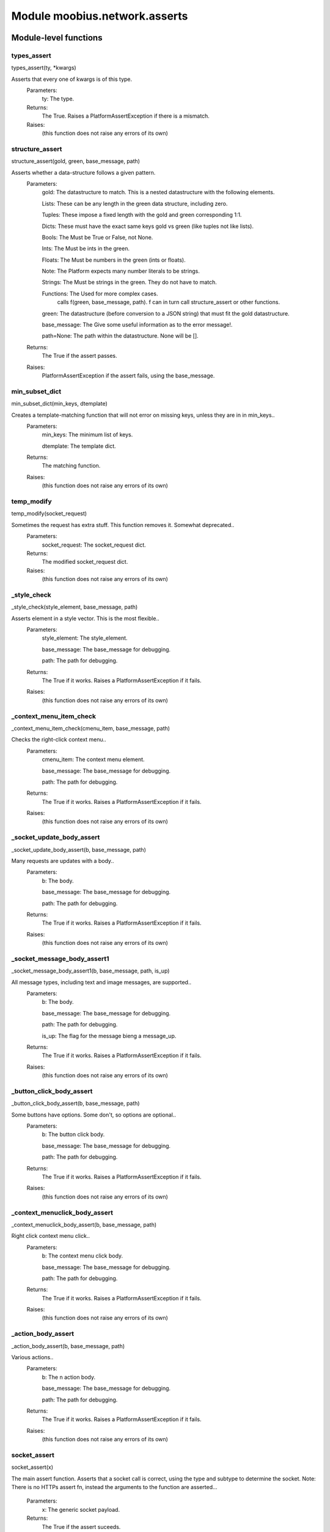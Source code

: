 .. _moobius_network_asserts:

###################################################################################
Module moobius.network.asserts
###################################################################################

******************************
Module-level functions
******************************

.. _moobius.network.asserts.types_assert:

types_assert
---------------------------------------------------------------------------------------------------------------------
types_assert(ty, \*kwargs)


Asserts that every one of kwargs is of this type.
  Parameters:
    ty: The type.
  Returns:
    The True.
    Raises a PlatformAssertException if there is a mismatch.
  Raises:
    (this function does not raise any errors of its own)


.. _moobius.network.asserts.structure_assert:

structure_assert
---------------------------------------------------------------------------------------------------------------------
structure_assert(gold, green, base_message, path)


Asserts whether a data-structure follows a given pattern.
  Parameters:
    gold: The datastructure to match. This is a nested datastructure with the following elements.
    
    Lists: These can be any length in the green data structure, including zero.
    
    Tuples: These impose a fixed length with the gold and green corresponding 1:1.
    
    Dicts: These must have the exact same keys gold vs green (like tuples not like lists).
    
    Bools: The Must be True or False, not None.
    
    Ints: The Must be ints in the green.
    
    Floats: The Must be numbers in the green (ints or floats).
    
    Note: The Platform expects many number literals to be strings.
    
    Strings: The Must be strings in the green. They do not have to match.
    
    Functions: The Used for more complex cases.
          calls f(green, base_message, path). f can in turn call structure_assert or other functions.
    
    green: The datastructure (before conversion to a JSON string) that must fit the gold datastructure.
    
    base_message: The Give some useful information as to the error message!.
    
    path=None: The path within the datastructure. None will be [].
  Returns:
    The True if the assert passes.
  Raises:
    PlatformAssertException if the assert fails, using the base_message.


.. _moobius.network.asserts.min_subset_dict:

min_subset_dict
---------------------------------------------------------------------------------------------------------------------
min_subset_dict(min_keys, dtemplate)


Creates a template-matching function that will not error on missing keys, unless they are in in min_keys..
  Parameters:
    min_keys: The minimum list of keys.
    
    dtemplate: The  template dict.
  Returns:
    The matching function.
  Raises:
    (this function does not raise any errors of its own)


.. _moobius.network.asserts.temp_modify:

temp_modify
---------------------------------------------------------------------------------------------------------------------
temp_modify(socket_request)


Sometimes the request has extra stuff. This function removes it. Somewhat deprecated..
  Parameters:
    socket_request: The socket_request dict.
  Returns:
    The modified socket_request dict.
  Raises:
    (this function does not raise any errors of its own)


.. _moobius.network.asserts._style_check:

_style_check
---------------------------------------------------------------------------------------------------------------------
_style_check(style_element, base_message, path)


Asserts element in a style vector. This is the most flexible..
  Parameters:
    style_element: The style_element.
    
    base_message: The base_message for debugging.
    
    path: The path for debugging.
  Returns:
    The True if it works. Raises a PlatformAssertException if it fails.
  Raises:
    (this function does not raise any errors of its own)


.. _moobius.network.asserts._context_menu_item_check:

_context_menu_item_check
---------------------------------------------------------------------------------------------------------------------
_context_menu_item_check(cmenu_item, base_message, path)


Checks the right-click context menu..
  Parameters:
    cmenu_item: The context menu element.
    
    base_message: The base_message for debugging.
    
    path: The path for debugging.
  Returns:
    The True if it works. Raises a PlatformAssertException if it fails.
  Raises:
    (this function does not raise any errors of its own)


.. _moobius.network.asserts._socket_update_body_assert:

_socket_update_body_assert
---------------------------------------------------------------------------------------------------------------------
_socket_update_body_assert(b, base_message, path)


Many requests are updates with a body..
  Parameters:
    b: The body.
    
    base_message: The base_message for debugging.
    
    path: The path for debugging.
  Returns:
    The True if it works. Raises a PlatformAssertException if it fails.
  Raises:
    (this function does not raise any errors of its own)


.. _moobius.network.asserts._socket_message_body_assert1:

_socket_message_body_assert1
---------------------------------------------------------------------------------------------------------------------
_socket_message_body_assert1(b, base_message, path, is_up)


All message types, including text and image messages, are supported..
  Parameters:
    b: The body.
    
    base_message: The base_message for debugging.
    
    path: The path for debugging.
    
    is_up: The  flag for the message bieng a message_up.
  Returns:
    The True if it works. Raises a PlatformAssertException if it fails.
  Raises:
    (this function does not raise any errors of its own)


.. _moobius.network.asserts._button_click_body_assert:

_button_click_body_assert
---------------------------------------------------------------------------------------------------------------------
_button_click_body_assert(b, base_message, path)


Some buttons have options. Some don't, so options are optional..
  Parameters:
    b: The button click body.
    
    base_message: The base_message for debugging.
    
    path: The path for debugging.
  Returns:
    The True if it works. Raises a PlatformAssertException if it fails.
  Raises:
    (this function does not raise any errors of its own)


.. _moobius.network.asserts._context_menuclick_body_assert:

_context_menuclick_body_assert
---------------------------------------------------------------------------------------------------------------------
_context_menuclick_body_assert(b, base_message, path)


Right click context menu click..
  Parameters:
    b: The context menu click body.
    
    base_message: The base_message for debugging.
    
    path: The path for debugging.
  Returns:
    The True if it works. Raises a PlatformAssertException if it fails.
  Raises:
    (this function does not raise any errors of its own)


.. _moobius.network.asserts._action_body_assert:

_action_body_assert
---------------------------------------------------------------------------------------------------------------------
_action_body_assert(b, base_message, path)


Various actions..
  Parameters:
    b: The n action body.
    
    base_message: The base_message for debugging.
    
    path: The path for debugging.
  Returns:
    The True if it works. Raises a PlatformAssertException if it fails.
  Raises:
    (this function does not raise any errors of its own)


.. _moobius.network.asserts.socket_assert:

socket_assert
---------------------------------------------------------------------------------------------------------------------
socket_assert(x)


The main assert function. Asserts that a socket call is correct, using the type and subtype to determine the socket.
Note: There is no HTTPs assert fn, instead the arguments to the function are asserted...
  Parameters:
    x: The generic socket payload.
  Returns:
    The True if the assert suceeds.
  Raises:
    PlatformAssertException if it fails.


************************************
Class PlatformAssertException
************************************

A special Exception that is raised when the datastructure is not the correct format.



Class attributes
--------------------

PlatformAssertException.Exception

